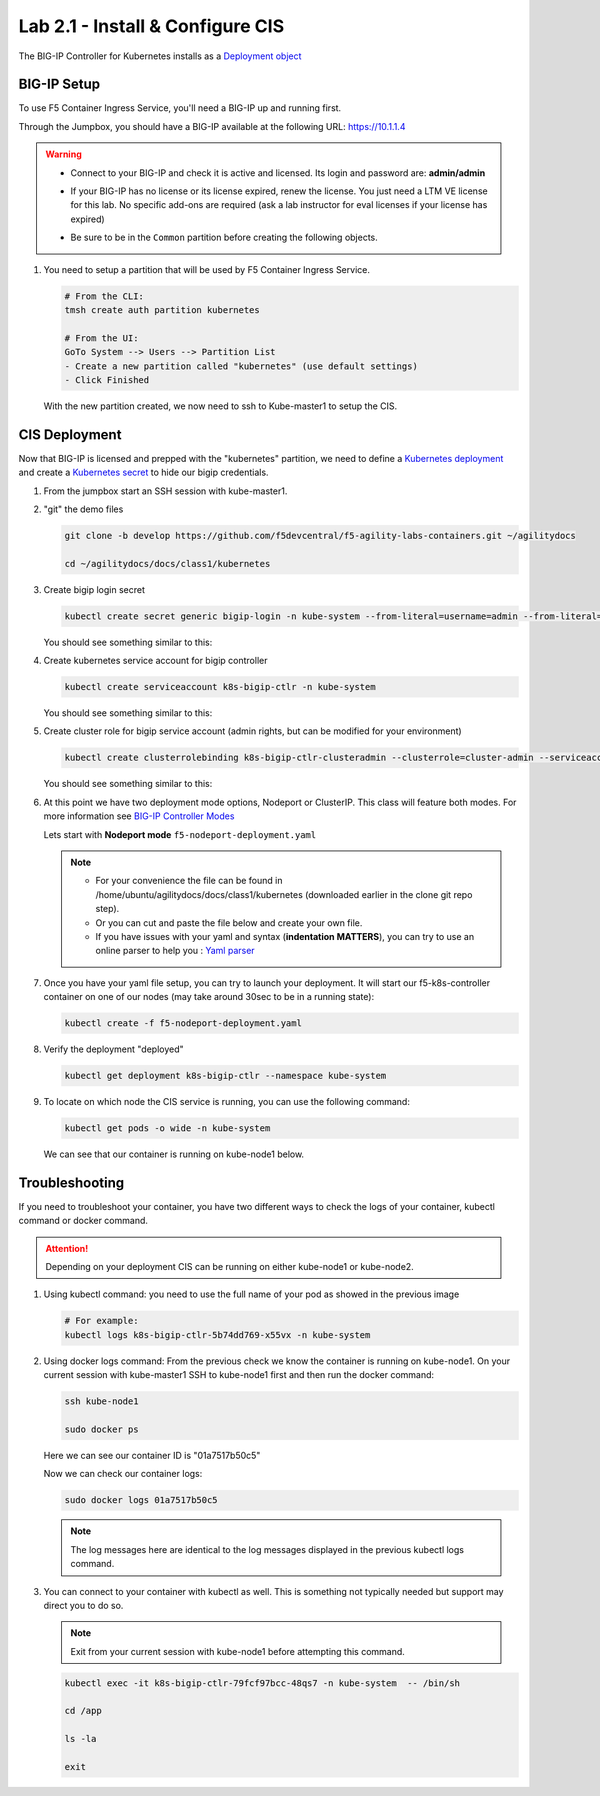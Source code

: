 Lab 2.1 - Install & Configure CIS
=================================

The BIG-IP Controller for Kubernetes installs as a
`Deployment object <https://kubernetes.io/docs/concepts/workloads/controllers/deployment/>`_

.. seealso:: The official CIS documentation is here:
   `Install the BIG-IP Controller: Kubernetes <https://clouddocs.f5.com/containers/v2/kubernetes/kctlr-app-install.html>`_

BIG-IP Setup
------------

To use F5 Container Ingress Service, you'll need a BIG-IP up and running first.

Through the Jumpbox, you should have a BIG-IP available at the following
URL: https://10.1.1.4

.. warning:: 
   - Connect to your BIG-IP and check it is active and licensed. Its
     login and password are: **admin/admin**

   - If your BIG-IP has no license or its license expired, renew the license.
     You just need a LTM VE license for this lab. No specific add-ons are
     required (ask a lab instructor for eval licenses if your license has
     expired)

   - Be sure to be in the ``Common`` partition before creating the following
     objects.

     .. image:: ../images/f5-check-partition.png

#. You need to setup a partition that will be used by F5 Container Ingress
   Service.

   .. code-block:: bash

      # From the CLI:
      tmsh create auth partition kubernetes

      # From the UI:
      GoTo System --> Users --> Partition List
      - Create a new partition called "kubernetes" (use default settings)
      - Click Finished

   .. image:: ../images/f5-container-connector-bigip-partition-setup.png

   With the new partition created, we now need to ssh to Kube-master1 to setup
   the CIS.

CIS Deployment
--------------

.. seealso:: For a more thorough explanation of all the settings and options see
   `F5 Container Ingress Services - Kubernetes <https://clouddocs.f5.com/containers/v2/kubernetes/>`_

Now that BIG-IP is licensed and prepped with the "kubernetes" partition, we
need to define a `Kubernetes deployment <https://kubernetes.io/docs/user-guide/deployments/>`_
and create a `Kubernetes secret <https://kubernetes.io/docs/user-guide/secrets/>`_
to hide our bigip credentials.

#. From the jumpbox start an SSH session with kube-master1.

#. "git" the demo files

   .. code-block:: bash

      git clone -b develop https://github.com/f5devcentral/f5-agility-labs-containers.git ~/agilitydocs

      cd ~/agilitydocs/docs/class1/kubernetes

#. Create bigip login secret

   .. code-block:: bash

      kubectl create secret generic bigip-login -n kube-system --from-literal=username=admin --from-literal=password=admin

   You should see something similar to this:

   .. image:: ../images/f5-container-connector-bigip-secret.png

#. Create kubernetes service account for bigip controller

   .. code-block:: bash

      kubectl create serviceaccount k8s-bigip-ctlr -n kube-system

   You should see something similar to this:

   .. image:: ../images/f5-container-connector-bigip-serviceaccount.png

#. Create cluster role for bigip service account (admin rights, but can be
   modified for your environment)

   .. code-block:: bash

      kubectl create clusterrolebinding k8s-bigip-ctlr-clusteradmin --clusterrole=cluster-admin --serviceaccount=kube-system:k8s-bigip-ctlr

   You should see something similar to this:

   .. image:: ../images/f5-container-connector-bigip-clusterrolebinding.png

#. At this point we have two deployment mode options, Nodeport or ClusterIP.
   This class will feature both modes. For more information see
   `BIG-IP Controller Modes <http://clouddocs.f5.com/containers/v2/kubernetes/kctlr-modes.html>`_

   Lets start with **Nodeport mode** ``f5-nodeport-deployment.yaml``

   .. note:: 
      - For your convenience the file can be found in
        /home/ubuntu/agilitydocs/docs/class1/kubernetes (downloaded earlier in
        the clone git repo step).
      - Or you can cut and paste the file below and create your own file.
      - If you have issues with your yaml and syntax (**indentation MATTERS**),
        you can try to use an online parser to help you :
        `Yaml parser <http://codebeautify.org/yaml-validator>`_

   .. literalinclude:: ../kubernetes/f5-nodeport-deployment.yaml
      :language: yaml
      :linenos:
      :emphasize-lines: 2,7,17,20,37,38,40

#. Once you have your yaml file setup, you can try to launch your deployment.
   It will start our f5-k8s-controller container on one of our nodes (may take
   around 30sec to be in a running state):

   .. code-block:: bash

      kubectl create -f f5-nodeport-deployment.yaml

#. Verify the deployment "deployed"

   .. code-block:: bash

      kubectl get deployment k8s-bigip-ctlr --namespace kube-system

   .. image:: ../images/f5-container-connector-launch-deployment-controller.png

#. To locate on which node the CIS service is running, you can use the
   following command:

   .. code-block:: bash

      kubectl get pods -o wide -n kube-system

   We can see that our container is running on kube-node1 below.

   .. image:: ../images/f5-container-connector-locate-controller-container.png

Troubleshooting
---------------

If you need to troubleshoot your container, you have two different ways to
check the logs of your container, kubectl command or docker command.

.. attention:: Depending on your deployment CIS can be running on either
   kube-node1 or kube-node2.

#. Using kubectl command: you need to use the full name of your pod as
   showed in the previous image

   .. code-block:: bash

      # For example:
      kubectl logs k8s-bigip-ctlr-5b74dd769-x55vx -n kube-system

   .. image:: ../images/f5-container-connector-check-logs-kubectl.png

#. Using docker logs command: From the previous check we know the container
   is running on kube-node1. On your current session with kube-master1 SSH to
   kube-node1 first and then run the docker command:

   .. code-block:: bash

      ssh kube-node1

      sudo docker ps

   Here we can see our container ID is "01a7517b50c5"

   .. image:: ../images/f5-container-connector-find-dockerID--controller-container.png

   Now we can check our container logs:

   .. code-block:: bash

      sudo docker logs 01a7517b50c5

   .. image:: ../images/f5-container-connector-check-logs-controller-container.png

   .. note:: The log messages here are identical to the log messages displayed
      in the previous kubectl logs command. 

#. You can connect to your container with kubectl as well. This is something
   not typically needed but support may direct you to do so.

   .. note:: Exit from your current session with kube-node1 before attempting
      this command.

   .. code-block:: bash

      kubectl exec -it k8s-bigip-ctlr-79fcf97bcc-48qs7 -n kube-system  -- /bin/sh

      cd /app

      ls -la

      exit
